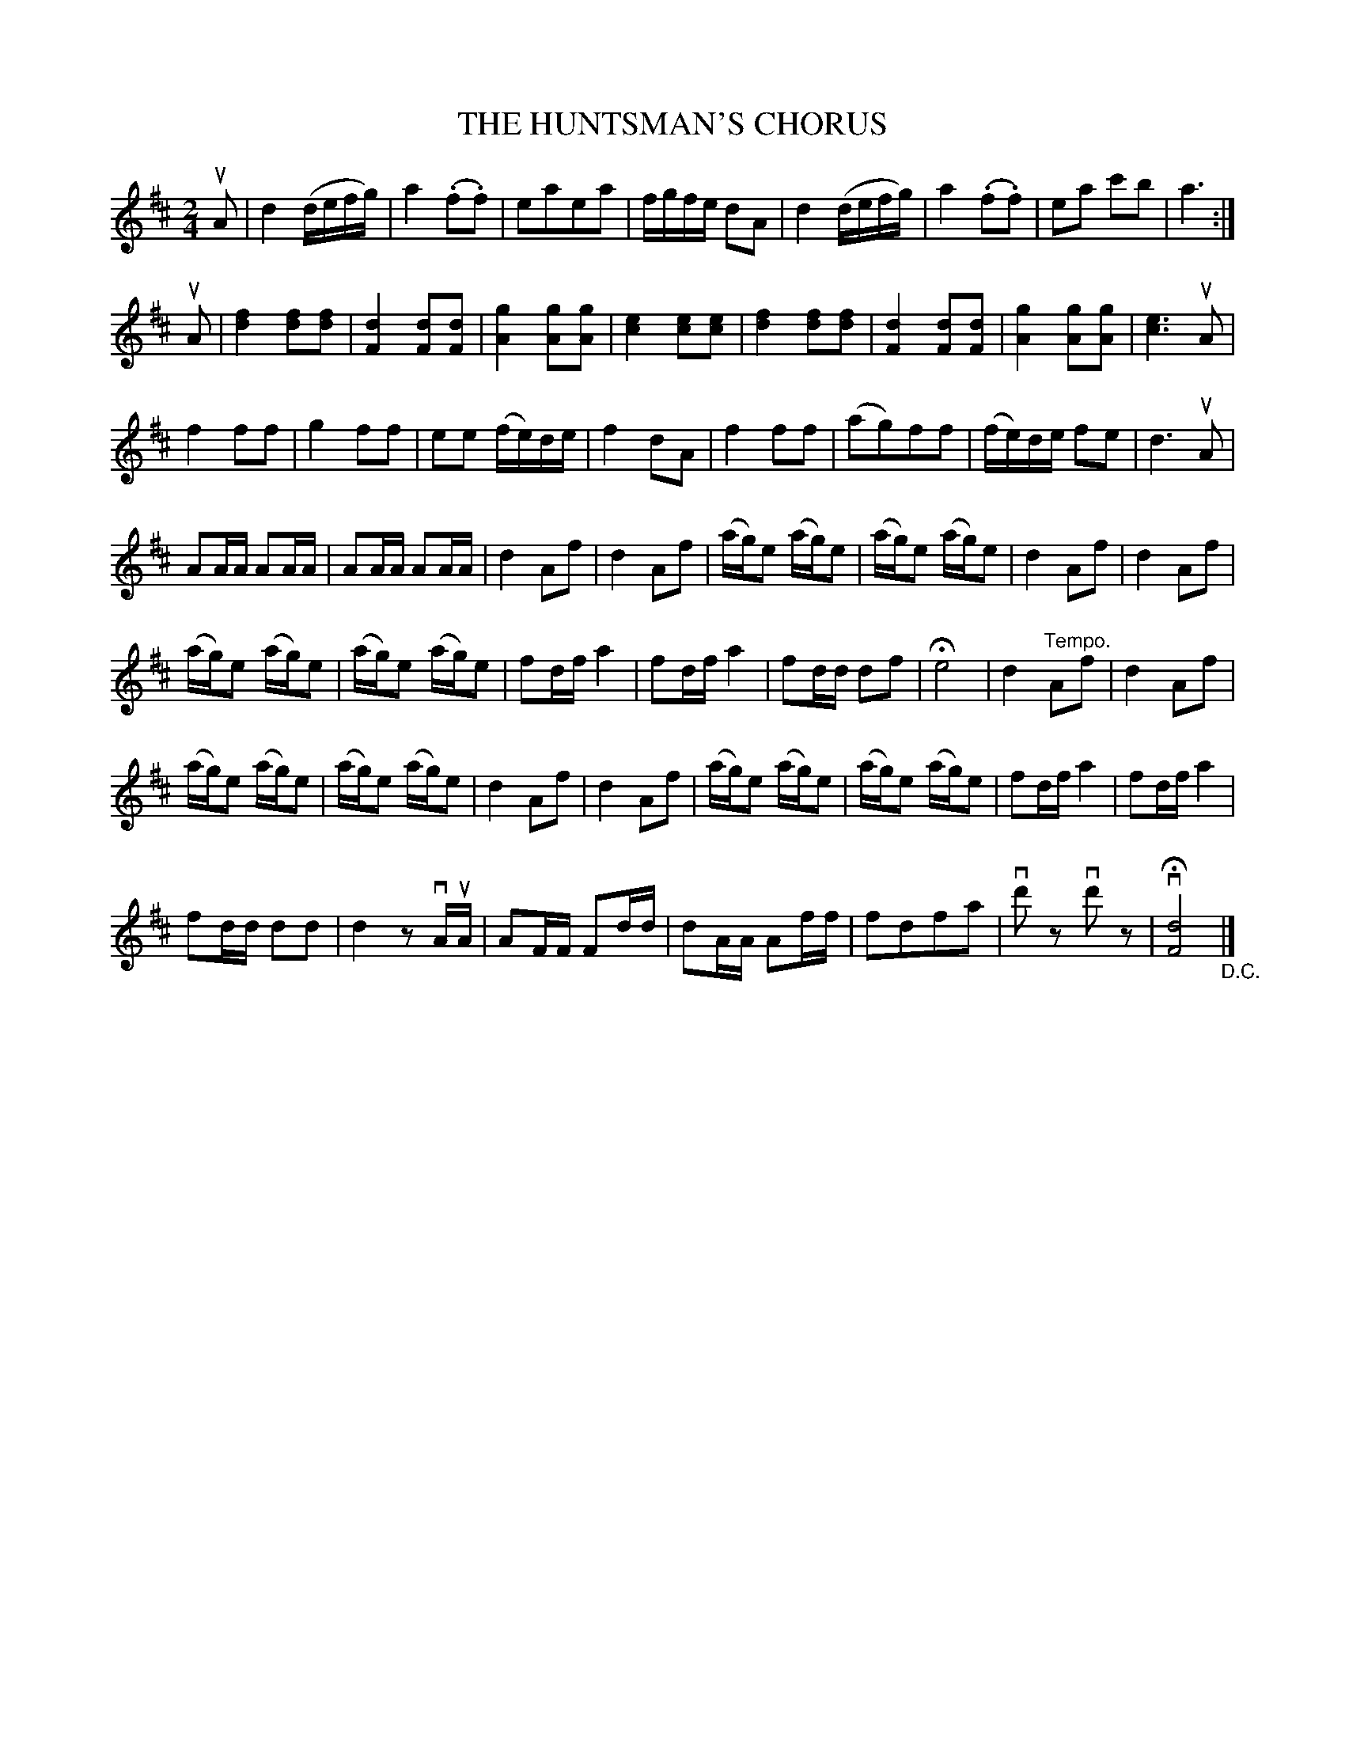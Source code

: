 X: 21221
T: THE HUNTSMAN'S CHORUS
R: reel, march
B: K\"ohler's Violin Repository, v.2, 1885 p.122 #1
F: http://www.archive.org/details/klersviolinrepos02rugg
Z: 2012 John Chambers <jc:trillian.mit.edu>
N: There seems to be 3/4 of a bar missing at the D.C.  The tune has 55 bars (63 with the repeated 1st phrase).
M: 2/4
L: 1/16
K: D
uA2 |\
d4 (defg) | a4 (.f2.f2) | e2a2e2a2 | fgfe d2A2 |\
d4 (defg) | a4 (.f2.f2) | e2a2 c'2b2 | a6 :|
uA2 |\
[f4d4][f2d2][f2d2] | [d4F4][d2F2][d2F2] | [g4A4][g2A2][g2A2] | [e4c4][e2c2][e2c2] |\
[f4d4][f2d2][f2d2] | [d4F4][d2F2][d2F2] | [g4A4][g2A2][g2A2] | [e6c6]uA2 |
f4f2f2 | g4f2f2 | e2e2 (fe)de | f4d2A2 |\
f4f2f2 | (a2g2)f2f2 | (fe)de f2e2 | d6 uA2 |
A2AA A2AA | A2AA A2AA | d4A2f2 | d4A2f2 |\
(ag)e2 (ag)e2 | (ag)e2 (ag)e2 | d4A2f2 | d4A2f2 |
(ag)e2 (ag)e2 | (ag)e2 (ag)e2 | f2df a4 | f2dfa4 |\
f2dd d2f2 | He8 | d4"^Tempo."A2f2 | d4A2f2 |
(ag)e2 (ag)e2 | (ag)e2 (ag)e2 | d4A2f2 | d4A2f2 |\
(ag)e2 (ag)e2 | (ag)e2 (ag)e2 | f2dfa4 | f2dfa4 |
f2dd d2d2 | d4 z2vAuA | A2FF F2dd | d2AA A2ff |\
f2d2f2a2 | vd'2z2 vd'2z2 | vH[d8F8] "_D.C."|]
